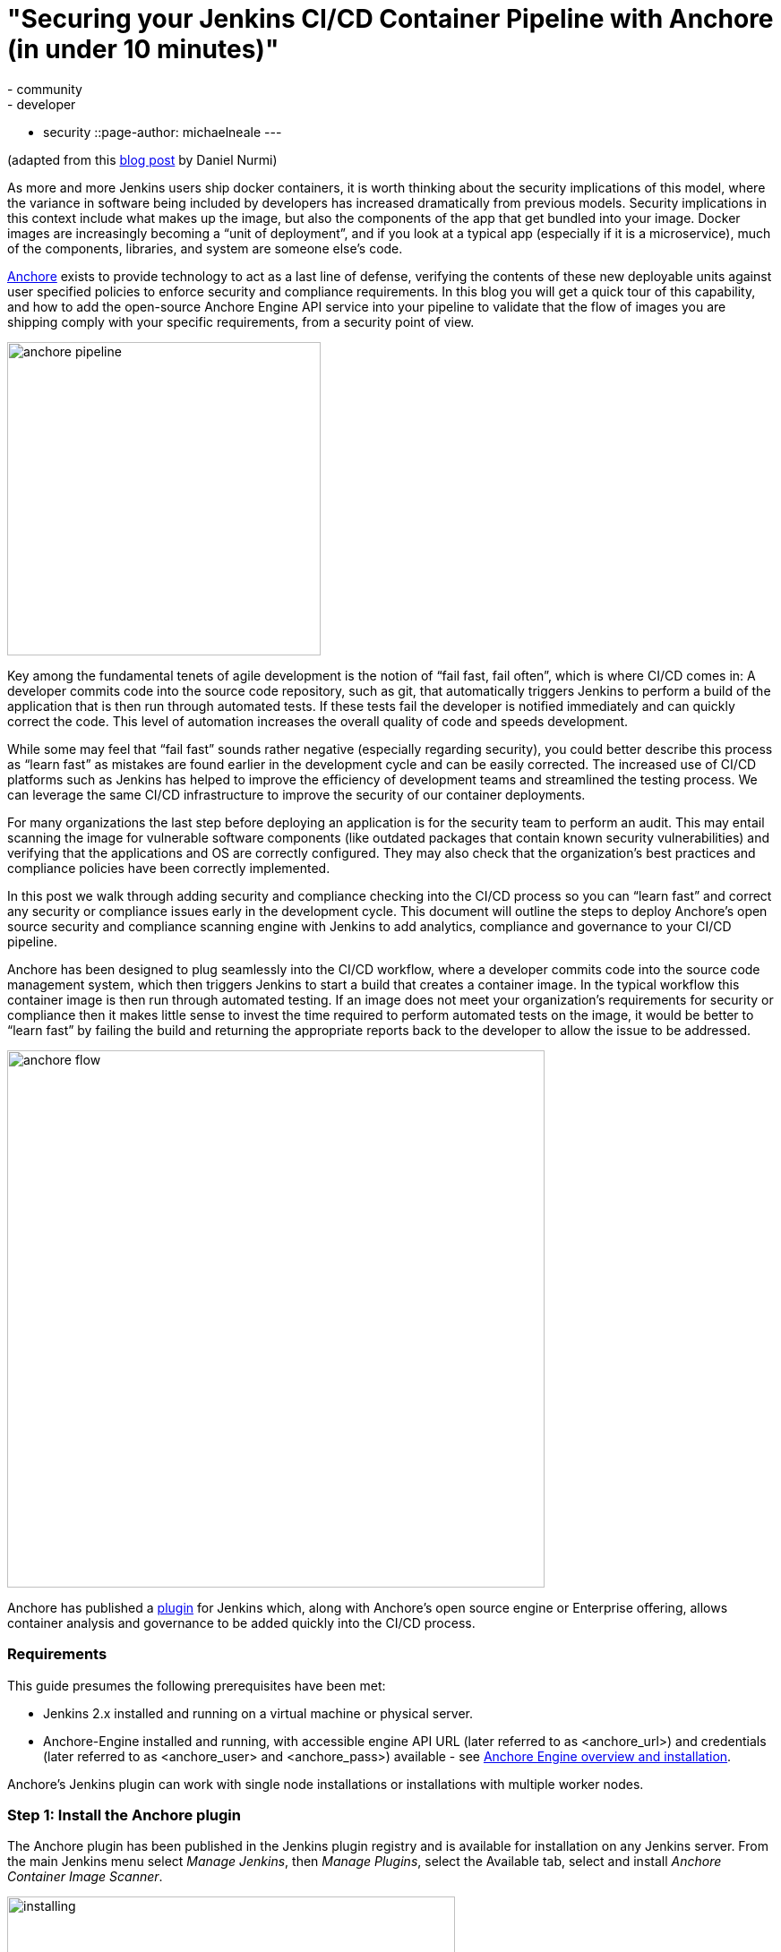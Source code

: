 = "Securing your Jenkins CI/CD Container Pipeline with Anchore (in under 10 minutes)"
:tags:
- community
- developer
- security
::page-author: michaelneale
---

(adapted from this link:https://anchore.com/blog/securing-jenkins-cicd-container-pipeline-anchore-10-minutes/[blog post] by Daniel Nurmi)

As more and more Jenkins users ship docker containers, it is worth thinking about the security implications of this model, where the variance in software being included by developers has increased dramatically from previous models. Security implications in this context include what makes up the image, but also the components of the app that get bundled into your image. Docker images are increasingly becoming a “unit of deployment”, and if you look at a typical app (especially if it is a microservice), much of the components, libraries, and system are someone else’s code. 


link:https://github.com/anchore/anchore-engine[Anchore] exists to provide technology to act as a last line of defense, verifying the contents of these new deployable units against user specified policies to enforce security and compliance requirements. In this blog you will get a quick tour of this capability, and how to add the open-source Anchore Engine API service into your pipeline to validate that the flow of images you are shipping comply with your specific requirements, from a security point of view. 

image:/images/post-images/2018-06-15-anchore/anchore-pipeline.png[title="Sample Failure", role="center", width=350]

Key among the fundamental tenets of agile development is the notion of “fail fast, fail often”, which is where CI/CD comes in: A developer commits code into the source code repository, such as git, that automatically triggers Jenkins to perform a build of the application that is then run through automated tests. If these tests fail the developer is notified immediately and can quickly correct the code. This level of automation increases the overall quality of code and speeds development.


While some may feel that “fail fast” sounds rather negative (especially regarding security), you could better describe this process as “learn fast” as mistakes are found earlier in the development cycle and can be easily corrected. The increased use of CI/CD platforms such as Jenkins has helped to improve the efficiency of development teams and streamlined the testing process. We can leverage the same CI/CD infrastructure to improve the security of our container deployments.

For many organizations the last step before deploying an application is for the security team to perform an audit. This may entail scanning the image for vulnerable software components (like outdated packages that contain known security vulnerabilities) and verifying that the applications and OS are correctly configured. They may also check that the organization’s best practices and compliance policies have been correctly implemented.


In this post we walk through adding security and compliance checking into the CI/CD process so you can “learn fast” and correct any security or compliance issues early in the development cycle. This document will outline the steps to deploy Anchore’s open source security and compliance scanning engine with Jenkins to add analytics, compliance and governance to your CI/CD pipeline.


Anchore has been designed to plug seamlessly into the CI/CD workflow, where a developer commits code into the source code management system, which then triggers Jenkins to start a build that creates a container image. In the typical workflow this container image is then run through automated testing. If an image does not meet your organization’s requirements for security or compliance then it makes little sense to invest the time required to perform automated tests on the image, it would be better to “learn fast” by failing the build and returning the appropriate reports back to the developer to allow the issue to be addressed.

image:/images/post-images/2018-06-15-anchore/anchore-flow.png[title="Anchore process", role="center", width=600]


Anchore has published a link:https://plugins.jenkins.io/anchore-container-scanner[plugin] for Jenkins which, along with Anchore’s open source engine or Enterprise offering, allows container analysis and governance to be added quickly into the CI/CD process.


### Requirements


This guide presumes the following prerequisites have been met:

* Jenkins 2.x installed and running on a virtual machine or physical server.
* Anchore-Engine installed and running, with accessible engine API URL (later referred to as <anchore_url>) and credentials (later referred to as <anchore_user> and <anchore_pass>) available - see link:https://anchore.freshdesk.com/support/home[Anchore Engine overview and installation].

Anchore’s Jenkins plugin can work with single node installations or installations with multiple worker nodes.

### Step 1: Install the Anchore plugin

The Anchore plugin has been published in the Jenkins plugin registry and is available for installation on any Jenkins server. From the main Jenkins menu select _Manage Jenkins_, then _Manage Plugins_, select the Available tab, select and install _Anchore Container Image Scanner_.

image:/images/post-images/2018-06-15-anchore/installing.png[title="installation", role="center", width=500] 

### Step 2: Configure Anchore Plugin.


Once the Anchore Container Image Scanner plugin is installed - select _Manage Jenkins_ menu click _Configure System_, and locate the _Anchore Configuration_ section.  Select and enter the following parameters in this section:

* Click Enable Anchore Scanning
* Select Engine Mode
* Enter your <anchore_url> in the Engine URL text box - for example: http://your-anchore-engine.com:8228/v1
* Enter your <anchore_user> and <anchore_pass> in the Engine Username and Engine Password fields, respectively
* Click Save


An example of a filled out configuration section is below, where we’ve used “http://192.168.1.3:8228/v1” as <anchore_url>, “admin” as <anchore_user> and “foobar” as <anchore_pass>:

image:/images/post-images/2018-06-15-anchore/config.png[title="configuration", role="center", width=500] 


At this point the Anchore plugin is configured on Jenkins, and is available to be accessed by any project to perform Anchore security and policy checks as part of your container image build pipeline.


### Step 3: Add Anchore image scanning to a pipeline build.

In the Pipeline model the entire build process is defined as code. This code can be created, edited and managed in the same way as any other artifact of your software project, or input via the Jenkins UI. 

Pipeline builds can be more complex including forks/joins and parallelism. The pipeline is more resilient and can survive the controller node failure and restarts. To add an Anchore scan you need to add a simple code snippet to any existing pipeline code that first builds an image and pushes it to a docker registry. Once the image is available in a registry accessible by your installed Anchore Engine, a pipeline script will instruct the Anchore plugin to:

* Send an API call to the Anchore Engine to add the image for analysis
* Wait for analysis of the image to complete by polling the engine
* Send an API call to the Anchore Engine service to perform a policy evaluation
* Retrieve the evaluation result and potentially fail the build if the plugin is configured to fail the build on policy evaluation STOP result (by default it will)
* Provide a report of the policy evaluation for review


Below is an example end-to-end script that will make a Dockerfile, use the docker plugin to build and push the a docker container image to dockerhub, perform an Anchore image analysis on the image and the result, and cleanup the built container.  In this example, we’re using a pre-configured `docker-exampleuser` named dockerhub credential for dockerhub access, and `exampleuser/examplerepo:latest` as the image to build and push.  These values would need to be changed to reflect your own local settings, or you can use the below example to extract the `analyze` stage to integrate an anchore scan into any pre-existing pipeline script, any time after a container image is built and is available in a docker registry that your anchore-engine service can access.

```

pipeline {
    agent any
    stages {
        stage('build') {
            steps {
                sh'''
                    echo 'FROM debian:latest’ > Dockerfile
                    echo ‘CMD ["/bin/echo", "HELLO WORLD...."]' >> Dockerfile
                '''
                script {
                    docker.withRegistry('https://index.docker.io/v1/', 'docker-exampleuser') {
                        def image = docker.build('exampleuser/examplerepo:latest')
                        image.push()
                    }
                }
            }
        }
        stage('analyze') {
            steps {
                sh 'echo "docker.io/exampleuser/examplerepo:latest `pwd`/Dockerfile" > anchore_images'
                anchore name: 'anchore_images'
            }
        }
        stage('teardown') {
            steps {
                sh'''
                    for i in `cat anchore_images | awk '{print $1}'`;do docker rmi $i; done
                '''
            }
        }
    }
}
```

This code snippet writes out the anchore_images file that is read by the plugin to determine which image is to be added to Anchore Engine for scanning.

This code snippet can be crafted by hand or built using the Jenkins UI, for any _Pipeline_ project. In the project configuration, select _Pipeline Syntax_ from the Project.

image:/images/post-images/2018-06-15-anchore/pipe1.png[title="pipe editor", role="center", width=600]

This will launch the _Snippet Generator_ where you can enter the available plugin parameters and press the _Generate Pipeline Script_ button which will produce a snippet that you can use as a starting point.


image:/images/post-images/2018-06-15-anchore/snippet.png[title="snippet", role="center", width=600]


Using our example from above, next we save the project:

image:/images/post-images/2018-06-15-anchore/pipe2.png[title="pipeline script", role="center", width=600]


Note that once you are happy with your script, you could also check it into a `Jenkinsfile`, alongside the source code.

### Step 4: Run the build and review the results.

Finally, we run the build, which will generate a report.  In the below screenshots, we’ve scanned the image `docker.io/library/debian:latest` to demonstrate some example results.  Once the build completes, the final build report will have some links that will take you to a page that describes the result of the Anchore Engine policy evaluation and security scan:

image:/images/post-images/2018-06-15-anchore/result.png[title="result", role="center", width=500]

In this case, since we left the _Fail build on policy STOP_ result as its default (True), the build has failed due to anchore-engine reporting a policy violation.  In order to see the results, click the _Anchore Report (STOP)_ link:

image:/images/post-images/2018-06-15-anchore/report.png[title="report", role="center", width=500]

Here, we can see that there is a single policy check that has generated a ‘STOP’ action, which triggered due to a high severity vulnerability being found against a package installed in the image.  If there were only ‘WARN’ or ‘GO‘ check results here, they would also be displayed, but the build would have succeeded.

With the combination of Jenkins pipeline project capabilities, plus the Anchore scanner plugin, it’s quick and easy to add container image security scanning and policy checking to your Jenkins project.  In this example, we provide the mechanism for adding scanning to a Jenkins pipeline project using a simple policy that is doing an OS package vulnerability scan, but there are many more policy options that can be configured and loaded into Anchore Engine ranging from security checks to your own site-specific best practice checks (software licenses, package whitelist/blacklist, dockerfile checks, and many more).  For more information about the breadth of Anchore policies, you can find information about Anchore Engine configuration and usage link:https://anchore.freshdesk.com/support/home[here].

For more information on Jenkins Pipelines and Anchore Engine, check out the following information sources:

* https://anchore.com/
* https://anchore.com/opensource/
* https://github.com/anchore/anchore-engine
* https://anchore.freshdesk.com/support/home
* link:https://anchore.com/opensource/#slack[Chat on Anchore open source slack]
